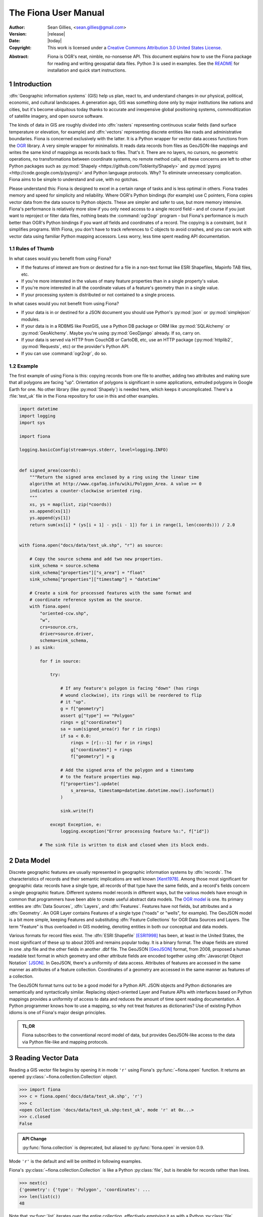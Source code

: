 =====================
The Fiona User Manual
=====================

:Author: Sean Gillies, <sean.gillies@gmail.com>
:Version: |release|
:Date: |today|
:Copyright:
  This work is licensed under a `Creative Commons Attribution 3.0
  United States License`__.

.. __: http://creativecommons.org/licenses/by/3.0/us/

:Abstract:
  Fiona is OGR's neat, nimble, no-nonsense API. This document explains how to
  use the Fiona package for reading and writing geospatial data files. Python
  3 is used in examples. See the `README <README.html>`__ for installation and
  quick start instructions.

.. sectnum::

.. _intro:

Introduction
============

:dfn:`Geographic information systems` (GIS) help us plan, react to, and
understand changes in our physical, political, economic, and cultural
landscapes. A generation ago, GIS was something done only by major institutions
like nations and cities, but it's become ubiquitous today thanks to accurate
and inexpensive global positioning systems, commoditization of satellite
imagery, and open source software.

The kinds of data in GIS are roughly divided into :dfn:`rasters` representing
continuous scalar fields (land surface temperature or elevation, for example)
and :dfn:`vectors` representing discrete entities like roads and administrative
boundaries. Fiona is concerned exclusively with the latter. It is a Python
wrapper for vector data access functions from the `OGR
<http://www.gdal.org/ogr/>`_ library.  A very simple wrapper for minimalists.
It reads data records from files as GeoJSON-like mappings and writes the same
kind of mappings as records back to files. That's it. There are no layers, no
cursors, no geometric operations, no transformations between coordinate
systems, no remote method calls; all these concerns are left to other Python
packages such as :py:mod:`Shapely <https://github.com/Toblerity/Shapely>` and
:py:mod:`pyproj <http://code.google.com/p/pyproj/>` and Python language
protocols. Why? To eliminate unnecessary complication. Fiona aims to be simple
to understand and use, with no gotchas.

Please understand this: Fiona is designed to excel in a certain range of tasks
and is less optimal in others. Fiona trades memory and speed for simplicity and
reliability. Where OGR's Python bindings (for example) use C pointers, Fiona
copies vector data from the data source to Python objects.  These are simpler
and safer to use, but more memory intensive. Fiona's performance is relatively
more slow if you only need access to a single record field – and of course if
you just want to reproject or filter data files, nothing beats the
:command:`ogr2ogr` program – but Fiona's performance is much better than OGR's
Python bindings if you want *all* fields and coordinates of a record. The
copying is a constraint, but it simplifies programs. With Fiona, you don't have
to track references to C objects to avoid crashes, and you can work with vector
data using familiar Python mapping accessors. Less worry, less time spent
reading API documentation.

Rules of Thumb
--------------

In what cases would you benefit from using Fiona?

* If the features of interest are from or destined for a file in a non-text
  format like ESRI Shapefiles, Mapinfo TAB files, etc.
* If you're more interested in the values of many feature properties than in
  a single property's value.
* If you're more interested in all the coordinate values of a feature's
  geometry than in a single value.
* If your processing system is distributed or not contained to a single
  process.

In what cases would you not benefit from using Fiona?

* If your data is in or destined for a JSON document you should use Python's
  :py:mod:`json` or :py:mod:`simplejson` modules.
* If your data is in a RDBMS like PostGIS, use a Python DB package or ORM like
  :py:mod:`SQLAlchemy` or :py:mod:`GeoAlchemy`. Maybe you're using
  :py:mod:`GeoDjango` already. If so, carry on.
* If your data is served via HTTP from CouchDB or CartoDB, etc, use an HTTP
  package (:py:mod:`httplib2`, :py:mod:`Requests`, etc) or the provider's
  Python API.
* If you can use :command:`ogr2ogr`, do so.

Example
-------

The first example of using Fiona is this: copying records from one file to
another, adding two attributes and making sure that all polygons are facing
"up". Orientation of polygons is significant in some applications, extruded
polygons in Google Earth for one. No other library (like :py:mod:`Shapely`) is
needed here, which keeps it uncomplicated. There's a :file:`test_uk` file in
the Fiona repository for use in this and other examples.

.. sourcecode:: python

  import datetime
  import logging
  import sys

  import fiona

  logging.basicConfig(stream=sys.stderr, level=logging.INFO)


  def signed_area(coords):
      """Return the signed area enclosed by a ring using the linear time
      algorithm at http://www.cgafaq.info/wiki/Polygon_Area. A value >= 0
      indicates a counter-clockwise oriented ring.
      """
      xs, ys = map(list, zip(*coords))
      xs.append(xs[1])
      ys.append(ys[1])
      return sum(xs[i] * (ys[i + 1] - ys[i - 1]) for i in range(1, len(coords))) / 2.0


  with fiona.open("docs/data/test_uk.shp", "r") as source:

      # Copy the source schema and add two new properties.
      sink_schema = source.schema
      sink_schema["properties"]["s_area"] = "float"
      sink_schema["properties"]["timestamp"] = "datetime"

      # Create a sink for processed features with the same format and
      # coordinate reference system as the source.
      with fiona.open(
          "oriented-ccw.shp",
          "w",
          crs=source.crs,
          driver=source.driver,
          schema=sink_schema,
      ) as sink:

          for f in source:

              try:

                  # If any feature's polygon is facing "down" (has rings
                  # wound clockwise), its rings will be reordered to flip
                  # it "up".
                  g = f["geometry"]
                  assert g["type"] == "Polygon"
                  rings = g["coordinates"]
                  sa = sum(signed_area(r) for r in rings)
                  if sa < 0.0:
                      rings = [r[::-1] for r in rings]
                      g["coordinates"] = rings
                      f["geometry"] = g

                  # Add the signed area of the polygon and a timestamp
                  # to the feature properties map.
                  f["properties"].update(
                      s_area=sa, timestamp=datetime.datetime.now().isoformat()
                  )

                  sink.write(f)

              except Exception, e:
                  logging.exception("Error processing feature %s:", f["id"])

          # The sink file is written to disk and closed when its block ends.

Data Model
==========

Discrete geographic features are usually represented in geographic information
systems by :dfn:`records`. The characteristics of records and their semantic
implications are well known [Kent1978]_. Among those most significant for
geographic data: records have a single type, all records of that type have the
same fields, and a record's fields concern a single geographic feature.
Different systems model records in different ways, but the various models have
enough in common that programmers have been able to create useful abstract data
models.  The `OGR model <http://www.gdal.org/ogr/ogr_arch.html>`__ is one. Its
primary entities are :dfn:`Data Sources`, :dfn:`Layers`, and :dfn:`Features`.
Features have not fields, but attributes and a :dfn:`Geometry`. An OGR Layer
contains Features of a single type ("roads" or "wells", for example). The
GeoJSON model is a bit more simple, keeping Features and substituting
:dfn:`Feature Collections` for OGR Data Sources and Layers. The term "Feature"
is thus overloaded in GIS modeling, denoting entities in both our conceptual
and data models.

Various formats for record files exist. The :dfn:`ESRI Shapefile` [ESRI1998]_
has been, at least in the United States, the most significant of these up to
about 2005 and remains popular today. It is a binary format. The shape fields
are stored in one .shp file and the other fields in another .dbf file. The
GeoJSON [GeoJSON]_ format, from 2008, proposed a human readable text format in
which geometry and other attribute fields are encoded together using
:dfn:`Javascript Object Notation` [JSON]_. In GeoJSON, there's a uniformity of
data access.  Attributes of features are accessed in the same manner as
attributes of a feature collection.  Coordinates of a geometry are accessed in
the same manner as features of a collection.

The GeoJSON format turns out to be a good model for a Python API. JSON objects
and Python dictionaries are semantically and syntactically similar. Replacing
object-oriented Layer and Feature APIs with interfaces based on Python mappings
provides a uniformity of access to data and reduces the amount of time spent
reading documentation. A Python programmer knows how to use a mapping, so why
not treat features as dictionaries? Use of existing Python idioms is one of
Fiona's major design principles.

.. admonition:: TL;DR

   Fiona subscribes to the conventional record model of data, but provides
   GeoJSON-like access to the data via Python file-like and mapping protocols.

Reading Vector Data
===================

Reading a GIS vector file begins by opening it in mode ``'r'`` using Fiona's
:py:func:`~fiona.open` function. It returns an opened
:py:class:`~fiona.collection.Collection` object.

.. sourcecode:: pycon

  >>> import fiona
  >>> c = fiona.open('docs/data/test_uk.shp', 'r')
  >>> c
  <open Collection 'docs/data/test_uk.shp:test_uk', mode 'r' at 0x...>
  >>> c.closed
  False

.. admonition:: API Change

   :py:func:`fiona.collection` is deprecated, but aliased to
   :py:func:`fiona.open` in version 0.9.

Mode ``'r'`` is the default and will be omitted in following examples.

Fiona's :py:class:`~fiona.collection.Collection` is like a Python
:py:class:`file`, but is iterable for records rather than lines.

.. sourcecode:: pycon

  >>> next(c)
  {'geometry': {'type': 'Polygon', 'coordinates': ...
  >>> len(list(c))
  48

Note that :py:func:`list` iterates over the entire collection, effectively
emptying it as with a Python :py:class:`file`.

.. sourcecode:: pycon

  >>> next(c)
  Traceback (most recent call last):
  ...
  StopIteration
  >>> len(list(c))
  0

Seeking the beginning of the file is not supported. You must reopen the
collection to get back to the beginning.

.. sourcecode:: pycon

  >>> c = fiona.open('docs/data/test_uk.shp')
  >>> len(list(c))
  48

.. admonition:: File Encoding

   The format drivers will attempt to detect the encoding of your data, but may
   fail. In my experience GDAL 1.7.2 (for example) doesn't detect that the
   encoding of the Natural Earth dataset is Windows-1252. In this case, the
   proper encoding can be specified explicitly by using the ``encoding``
   keyword parameter of :py:func:`fiona.open`: ``encoding='Windows-1252'``.

   New in version 0.9.1.

Collection indexing
-------------------

.. admonition::

   New in version 1.1.6

Features of a collection may also be accessed by index.

.. code-block:: pycon

    >>> import pprint
    >>> with fiona.open('docs/data/test_uk.shp') as src:
    ...     pprint.pprint(src[1])
    ...
    {'geometry': {'coordinates': [[(-4.663611, 51.158333),
                                   (-4.669168, 51.159439),
                                   (-4.673334, 51.161385),
                                   (-4.674445, 51.165276),
                                   (-4.67139, 51.185272),
                                   (-4.669445, 51.193054),
                                   (-4.665556, 51.195),
                                   (-4.65889, 51.195),
                                   (-4.656389, 51.192215),
                                   (-4.646389, 51.164444),
                                   (-4.646945, 51.160828),
                                   (-4.651668, 51.159439),
                                   (-4.663611, 51.158333)]],
                  'type': 'Polygon'},
     'id': '1',
     'properties': OrderedDict([(u'CAT', 232.0), (u'FIPS_CNTRY', u'UK'), (u'CNTRY_NAME', u'United Kingdom'), (u'AREA', 244820.0), (u'POP_CNTRY', 60270708.0)]),
     'type': 'Feature'}

Note that these indices are controlled by GDAL, and do not always follow Python conventions. They can start from 0, 1 (e.g. geopackages), or even other values, and have no guarantee of contiguity. Negative indices will only function correctly if indices start from 0 and are contiguous.

Closing Files
-------------

A :py:class:`~fiona.collection.Collection` involves external resources. There's
no guarantee that these will be released unless you explicitly
:py:meth:`~fiona.collection.Collection.close` the object or use
a :py:keyword:`with` statement. When a :py:class:`~fiona.collection.Collection`
is a context guard, it is closed no matter what happens within the block.

.. sourcecode:: pycon

  >>> try:
  ...     with fiona.open('docs/data/test_uk.shp') as c:
  ...         print(len(list(c)))
  ...         assert True is False
  ... except:
  ...     print(c.closed)
  ...     raise
  ...
  48
  True
  Traceback (most recent call last):
    ...
  AssertionError

An exception is raised in the :keyword:`with` block above, but as you can see
from the print statement in the :keyword:`except` clause :py:meth:`c.__exit__`
(and thereby :py:meth:`c.close`) has been called.

.. important:: Always call :py:meth:`~fiona.collection.Collection.close` or
   use :keyword:`with` and you'll never stumble over tied-up external resources,
   locked files, etc.

Format Drivers, CRS, Bounds, and Schema
=======================================

In addition to attributes like those of :py:class:`file`
(:py:attr:`~file.name`, :py:attr:`~file.mode`, :py:attr:`~file.closed`),
a :py:class:`~fiona.collection.Collection` has a read-only
:py:attr:`~fiona.collection.Collection.driver` attribute which names the
:program:`OGR` :dfn:`format driver` used to open the vector file.

.. sourcecode:: pycon

  >>> c = fiona.open('docs/data/test_uk.shp')
  >>> c.driver
  'ESRI Shapefile'

The :dfn:`coordinate reference system` (CRS) of the collection's vector data is
accessed via a read-only :py:attr:`~fiona.collection.Collection.crs` attribute.

.. sourcecode:: pycon

  >>> c.crs
  {'no_defs': True, 'ellps': 'WGS84', 'datum': 'WGS84', 'proj': 'longlat'}

The CRS is represented by a mapping of :program:`PROJ.4` parameters.

The :py:mod:`fiona.crs` module provides 3 functions to assist with these
mappings. :py:func:`~fiona.crs.to_string` converts mappings to PROJ.4 strings:

.. sourcecode:: pycon

  >>> from fiona.crs import to_string
  >>> print(to_string(c.crs))
  +datum=WGS84 +ellps=WGS84 +no_defs +proj=longlat

:py:func:`~fiona.crs.from_string` does the inverse.

.. sourcecode:: pycon

  >>> from fiona.crs import from_string
  >>> from_string("+datum=WGS84 +ellps=WGS84 +no_defs +proj=longlat")
  {'no_defs': True, 'ellps': 'WGS84', 'datum': 'WGS84', 'proj': 'longlat'}

:py:func:`~fiona.crs.from_epsg` is a shortcut to CRS mappings from EPSG codes.

.. sourcecode:: pycon

  >>> from fiona.crs import from_epsg
  >>> from_epsg(3857)
  {'init': 'epsg:3857', 'no_defs': True}

.. admonition:: No Validation

   Both :py:func:`~fiona.crs.from_epsg` and :py:func:`~fiona.crs.from_string`
   simply restructure data, they do not ensure that the resulting mapping is
   a pre-defined or otherwise valid CRS in any way.

The number of records in the collection's file can be obtained via Python's
built in :py:func:`len` function.

.. sourcecode:: pycon

  >>> len(c)
  48

The :dfn:`minimum bounding rectangle` (MBR) or :dfn:`bounds` of the
collection's records is obtained via a read-only
:py:attr:`~fiona.collection.Collection.bounds` attribute.

.. sourcecode:: pycon

  >>> c.bounds
  (-8.621389, 49.911659, 1.749444, 60.844444)

Finally, the schema of its record type (a vector file has a single type of
record, remember) is accessed via a read-only
:py:attr:`~fiona.collection.Collection.schema` attribute. It has 'geometry'
and 'properties' items. The former is a string and the latter is an ordered
dict with items having the same order as the fields in the data file.

.. sourcecode:: pycon

  >>> import pprint
  >>> pprint.pprint(c.schema)
  {'geometry': 'Polygon',
   'properties': {'CAT': 'float:16',
                  'FIPS_CNTRY': 'str',
                  'CNTRY_NAME': 'str',
                  'AREA': 'float:15.2',
                  'POP_CNTRY': 'float:15.2'}}

Keeping Schemas Simple
----------------------

Fiona takes a less is more approach to record types and schemas. Data about
record types is structured as closely to data about records as can be done.
Modulo a record's 'id' key, the keys of a schema mapping are the same as the
keys of the collection's record mappings.

.. sourcecode:: pycon

  >>> rec = next(c)
  >>> set(rec.keys()) - set(c.schema.keys())
  {'id'}
  >>> set(rec['properties'].keys()) == set(c.schema['properties'].keys())
  True

The values of the schema mapping are either additional mappings or field type
names like 'Polygon', 'float', and 'str'. The corresponding Python types can
be found in a dictionary named :py:attr:`fiona.FIELD_TYPES_MAP`.

.. sourcecode:: pycon

  >>> pprint.pprint(fiona.FIELD_TYPES_MAP)
  {'date': <class 'fiona.rfc3339.FionaDateType'>,
   'datetime': <class 'fiona.rfc3339.FionaDateTimeType'>,
   'float': <class 'float'>,
   'int': <class 'int'>,
   'str': <class 'str'>,
   'time': <class 'fiona.rfc3339.FionaTimeType'>}

Field Types
-----------

In a nutshell, the types and their names are as near to what you'd expect in
Python (or Javascript) as possible. The 'str' vs 'unicode' muddle is a fact of
life in Python < 3.0. Fiona records have Unicode strings, but their field type
name is 'str' (looking forward to Python 3).

.. sourcecode:: pycon

  >>> type(rec['properties']['CNTRY_NAME'])
  <class 'str'>
  >>> c.schema['properties']['CNTRY_NAME']
  'str'
  >>> fiona.FIELD_TYPES_MAP[c.schema['properties']['CNTRY_NAME']]
  <class 'str'>

String type fields may also indicate their maximum width. A value of 'str:25'
indicates that all values will be no longer than 25 characters. If this value
is used in the schema of a file opened for writing, values of that property
will be truncated at 25 characters. The default width is 80 chars, which means
'str' and 'str:80' are more or less equivalent.

Fiona provides a function to get the width of a property.

.. sourcecode:: pycon

  >>> from fiona import prop_width
  >>> prop_width('str:25')
  25
  >>> prop_width('str')
  80

Another function gets the proper Python type of a property.

.. sourcecode:: pycon

  >>> from fiona import prop_type
  >>> prop_type('int')
  <type 'int'>
  >>> prop_type('float')
  <type 'float'>
  >>> prop_type('str:25')
  <class 'str'>

The example above is for Python 3. With Python 2, the type of 'str' properties
is 'unicode'.

.. sourcecode:: pycon

  >>> prop_type('str:25')
  <class 'unicode'>

Geometry Types
--------------

Fiona supports the geometry types in GeoJSON and their 3D variants. This means
that the value of a schema's geometry item will be one of the following:

 - Point
 - LineString
 - Polygon
 - MultiPoint
 - MultiLineString
 - MultiPolygon
 - GeometryCollection
 - 3D Point
 - 3D LineString
 - 3D Polygon
 - 3D MultiPoint
 - 3D MultiLineString
 - 3D MultiPolygon
 - 3D GeometryCollection

The last seven of these, the 3D types, apply only to collection schema. The
geometry types of features are always one of the first seven. A '3D Point'
collection, for example, always has features with geometry type 'Point'. The
coordinates of those geometries will be (x, y, z) tuples.

Note that one of the most common vector data formats, Esri's Shapefile, has no
'MultiLineString' or 'MultiPolygon' schema geometries. However, a Shapefile
that indicates 'Polygon' in its schema may yield either 'Polygon' or
'MultiPolygon' features.

Records
=======

A record you get from a collection is a Python :py:class:`dict` structured
exactly like a GeoJSON Feature. Fiona records are self-describing; the names of
its fields are contained within the data structure and the values in the fields
are typed properly for the type of record. Numeric field values are instances
of type :py:class:`int` and :py:class:`float`, for example, not strings.

.. sourcecode:: pycon

  >>> pprint.pprint(rec)
  {'geometry': {'coordinates': [[(-4.663611, 51.158333),
                                 (-4.669168, 51.159439),
                                 (-4.673334, 51.161385),
                                 (-4.674445, 51.165276),
                                 (-4.67139, 51.185272),
                                 (-4.669445, 51.193054),
                                 (-4.665556, 51.195),
                                 (-4.65889, 51.195),
                                 (-4.656389, 51.192215),
                                 (-4.646389, 51.164444),
                                 (-4.646945, 51.160828),
                                 (-4.651668, 51.159439),
                                 (-4.663611, 51.158333)]],
                'type': 'Polygon'},
   'id': '1',
   'properties': {'CAT': 232.0,
                  'FIPS_CNTRY': 'UK',
                  'CNTRY_NAME': 'United Kingdom',
                  'AREA': 244820.0,
                  'POP_CNTRY': 60270708.0}}

The record data has no references to the
:py:class:`~fiona.collection.Collection` from which it originates or to any
other external resource. It's entirely independent and safe to use in any way.
Closing the collection does not affect the record at all.

.. sourcecode:: pycon

  >>> c.close()
  >>> rec['id']
  '1'

Record Id
---------

A record has an ``id`` key. As in the GeoJSON specification, its corresponding
value is a string unique within the data file.

.. sourcecode:: pycon

  >>> c = fiona.open('docs/data/test_uk.shp')
  >>> rec = next(c)
  >>> rec['id']
  '0'

.. admonition:: OGR Details

   In the :program:`OGR` model, feature ids are long integers. Fiona record ids
   are therefore usually string representations of integer record indexes.

Record Properties
-----------------

A record has a ``properties`` key. Its corresponding value is a mapping: an
ordered dict to be precise. The keys of the properties mapping are the same as
the keys of the properties mapping in the schema of the collection the record
comes from (see above).

.. sourcecode:: pycon

  >>> pprint.pprint(rec['properties'])
  {'CAT': 232.0,
   'FIPS_CNTRY': 'UK',
   'CNTRY_NAME': 'United Kingdom',
   'AREA': 244820.0,
   'POP_CNTRY': 60270708.0}

Record Geometry
---------------

A record has a ``geometry`` key. Its corresponding value is a mapping with
``type`` and ``coordinates`` keys.

.. sourcecode:: pycon

  >>> pprint.pprint(rec['geometry'])
  {'coordinates': [[(0.899167, 51.357216),
                    (0.885278, 51.35833),
                    (0.7875, 51.369438),
                    (0.781111, 51.370552),
                    (0.766111, 51.375832),
                    (0.759444, 51.380829),
                    (0.745278, 51.39444),
                    (0.740833, 51.400276),
                    (0.735, 51.408333),
                    (0.740556, 51.429718),
                    (0.748889, 51.443604),
                    (0.760278, 51.444717),
                    (0.791111, 51.439995),
                    (0.892222, 51.421387),
                    (0.904167, 51.418884),
                    (0.908889, 51.416939),
                    (0.930555, 51.398888),
                    (0.936667, 51.393608),
                    (0.943889, 51.384995),
                    (0.9475, 51.378609),
                    (0.947778, 51.374718),
                    (0.946944, 51.371109),
                    (0.9425, 51.369164),
                    (0.904722, 51.358055),
                    (0.899167, 51.357216)]],
   'type': 'Polygon'}

Since the coordinates are just tuples, or lists of tuples, or lists of lists of
tuples, the ``type`` tells you how to interpret them.

+-------------------+---------------------------------------------------+
| Type              | Coordinates                                       |
+===================+===================================================+
| Point             | A single (x, y) tuple                             |
+-------------------+---------------------------------------------------+
| LineString        | A list of (x, y) tuple vertices                   |
+-------------------+---------------------------------------------------+
| Polygon           | A list of rings (each a list of (x, y) tuples)    |
+-------------------+---------------------------------------------------+
| MultiPoint        | A list of points (each a single (x, y) tuple)     |
+-------------------+---------------------------------------------------+
| MultiLineString   | A list of lines (each a list of (x, y) tuples)    |
+-------------------+---------------------------------------------------+
| MultiPolygon      | A list of polygons (see above)                    |
+-------------------+---------------------------------------------------+

Fiona, like the GeoJSON format, has both Northern Hemisphere "North is up" and
Cartesian "X-Y" biases. The values within a tuple that denoted as ``(x, y)``
above are either (longitude E of the prime meridian, latitude N of the equator)
or, for other projected coordinate systems, (easting, northing).

.. admonition:: Long-Lat, not Lat-Long

   Even though most of us say "lat, long" out loud, Fiona's ``x,y`` is always
   easting, northing, which means ``(long, lat)``. Longitude first and latitude
   second, consistent with the GeoJSON format specification.

Point Set Theory and Simple Features
------------------------------------

In a proper, well-scrubbed vector data file the geometry mappings explained
above are representations of geometric objects made up of :dfn:`point sets`.
The following

.. sourcecode:: python

  {"type": "LineString", "coordinates": [(0.0, 0.0), (0.0, 1.0)]}

represents not just two points, but the set of infinitely many points along the
line of length 1.0 from ``(0.0, 0.0)`` to ``(0.0, 1.0)``. In the application of
point set theory commonly called :dfn:`Simple Features Access` [SFA]_ two
geometric objects are equal if their point sets are equal whether they are
equal in the Python sense or not. If you have Shapely (which implements Simple
Features Access) installed, you can see this in by verifying the following.

.. sourcecode:: pycon

  >>> from shapely.geometry import shape
  >>> l1 = shape(
  ...     {'type': 'LineString', 'coordinates': [(0, 0), (2, 2)]})
  >>> l2 = shape(
  ...     {'type': 'LineString', 'coordinates': [(0, 0), (1, 1), (2, 2)]})
  >>> l1 == l2
  False
  >>> l1.equals(l2)
  True

.. admonition:: Dirty data

   Some files may contain vectors that are :dfn:`invalid` from a simple
   features standpoint due to accident (inadequate quality control on the
   producer's end), intention ("dirty" vectors saved to a file for special
   treatment) or discrepancies of the numeric precision models (Fiona can't
   handle fixed precision models yet). Fiona doesn't sniff for or attempt to
   clean dirty data, so make sure you're getting yours from a clean source.

Writing Vector Data
===================

A vector file can be opened for writing in mode ``'a'`` (append) or mode
``'w'`` (write).

.. admonition:: Note

   The in situ "update" mode of :program:`OGR` is quite format dependent
   and is therefore not supported by Fiona.

Appending Data to Existing Files
--------------------------------

Let's start with the simplest if not most common use case, adding new records
to an existing file. The file is copied before modification and a suitable
record extracted in the example below.

.. sourcecode:: pycon

  >>> with fiona.open('docs/data/test_uk.shp') as c:
  ...     rec = next(c)
  >>> rec['id'] = '-1'
  >>> rec['properties']['CNTRY_NAME'] = 'Gondor'
  >>> import os
  >>> os.system("cp docs/data/test_uk.* /tmp")
  0

The coordinate reference system. format, and schema of the file are already
defined, so it's opened with just two arguments as for reading, but in ``'a'``
mode. The new record is written to the end of the file using the
:py:meth:`~fiona.collection.Collection.write` method. Accordingly, the length
of the file grows from 48 to 49.

.. sourcecode:: pycon

  >>> with fiona.open('/tmp/test_uk.shp', 'a') as c:
  ...     print(len(c))
  ...     c.write(rec)
  ...     print(len(c))
  ...
  48
  49

The record you write must match the file's schema (because a file contains one
type of record, remember). You'll get a :py:class:`ValueError` if it doesn't.

.. sourcecode:: pycon

  >>> with fiona.open('/tmp/test_uk.shp', 'a') as c:
  ...     c.write({'properties': {'foo': 'bar'}})
  ...
  Traceback (most recent call last):
    ...
  ValueError: Record data not match collection schema

Now, what about record ids? The id of a record written to a file is ignored and
replaced by the next value appropriate for the file. If you read the file just
appended to above,

.. sourcecode:: pycon

  >>> with fiona.open('/tmp/test_uk.shp', 'a') as c:
  ...     records = list(c)
  >>> records[-1]['id']
  '48'
  >>> records[-1]['properties']['CNTRY_NAME']
  'Gondor'

You'll see that the id of ``'-1'`` which the record had when written is
replaced by ``'48'``.

The :py:meth:`~fiona.collection.Collection.write` method writes a single
record to the collection's file. Its sibling
:py:meth:`~fiona.collection.Collection.writerecords` writes a sequence (or
iterator) of records.

.. sourcecode:: pycon

  >>> with fiona.open('/tmp/test_uk.shp', 'a') as c:
  ...     c.writerecords([rec, rec, rec])
  ...     print(len(c))
  ...
  52

.. admonition:: Duplication

   Fiona's collections do not guard against duplication. The code above will
   write 3 duplicate records to the file, and they will be given unique
   sequential ids.

.. admonition:: Transactions

   Fiona uses transactions during write operations to ensure data integrity.
   :py:meth:`writerecords` will start and commit one transaction. If there
   are lots of records, intermediate commits will be performed at reasonable
   intervals.

   Depending on the driver, a transaction can be a very costly operation.
   Since :py:meth:`write` is just a thin convenience wrapper that calls
   :py:meth:`writerecords` with a single record, you may experience significant
   performance issue if you write lots of features one by one using this method.
   Consider preparing your data first and then writing it in a single call to
   :py:meth:`writerecords`.

.. admonition:: Buffering

   Fiona's output is buffered. The records passed to :py:meth:`write` and
   :py:meth:`writerecords` are flushed to disk when the collection is closed.
   You may also call :py:meth:`flush` periodically to write the buffer contents
   to disk.

Creating files of the same structure
------------------------------------

Writing a new file is more complex than appending to an existing file because
the file CRS, format, and schema have not yet been defined and must be done so
by the programmer. Still, it's not very complicated. A schema is just
a mapping, as described above. A CRS is also just a mapping, and the possible
formats are enumerated in the :py:attr:`fiona.supported_drivers` list.

Review the parameters of our demo file.

.. sourcecode:: pycon

  >>> with fiona.open('docs/data/test_uk.shp') as source:
  ...     source_driver = source.driver
  ...     source_crs = source.crs
  ...     source_schema = source.schema
  ...
  >>> source_driver
  'ESRI Shapefile'
  >>> source_crs
  {'no_defs': True, 'ellps': 'WGS84', 'datum': 'WGS84', 'proj': 'longlat'}
  >>> pprint.pprint(source_schema)
  {'geometry': 'Polygon',
   'properties': {'CAT': 'float:16',
                  'FIPS_CNTRY': 'str',
                  'CNTRY_NAME': 'str',
                  'AREA': 'float:15.2',
                  'POP_CNTRY': 'float:15.2'}}

We can create a new file using them.

.. sourcecode:: pycon

  >>> with fiona.open(
  ...         '/tmp/foo.shp',
  ...         'w',
  ...         driver=source_driver,
  ...         crs=source_crs,
  ...         schema=source_schema) as c:
  ...     print(len(c))
  ...     c.write(rec)
  ...     print(len(c))
  ...
  0
  1
  >>> c.closed
  True
  >>> len(c)
  1

Because the properties of the source schema are ordered and are passed in the
same order to the write-mode collection, the written file's fields have the
same order as those of the source file.

.. sourcecode:: console

  $ ogrinfo /tmp/foo.shp foo -so
  INFO: Open of `/tmp/foo.shp'
        using driver `ESRI Shapefile' successful.

  Layer name: foo
  Geometry: 3D Polygon
  Feature Count: 1
  Extent: (0.735000, 51.357216) - (0.947778, 51.444717)
  Layer SRS WKT:
  GEOGCS["GCS_WGS_1984",
      DATUM["WGS_1984",
          SPHEROID["WGS_84",6378137,298.257223563]],
      PRIMEM["Greenwich",0],
      UNIT["Degree",0.017453292519943295]]
  CAT: Real (16.0)
  FIPS_CNTRY: String (80.0)
  CNTRY_NAME: String (80.0)
  AREA: Real (15.2)
  POP_CNTRY: Real (15.2)

The :py:attr:`~fiona.collection.Collection.meta` attribute makes duplication of
a file's meta properties even easier.

.. sourcecode:: pycon

  >>> source = fiona.open('docs/data/test_uk.shp')
  >>> sink = fiona.open('/tmp/foo.shp', 'w', **source.meta)

Writing new files from scratch
-------------------------------

To write a new file from scratch we have to define our own specific driver, crs and schema.

To ensure the order of the attribute fields is predictable, in both the schema and the actual manifestation as feature attributes, we will use ordered dictionaries.

.. sourcecode:: pycon

  >>> from collections import OrderedDict

Consider the following record, structured in accordance to the `Python geo protocol <https://gist.github.com/sgillies/2217756>`__, representing the Eiffel Tower using a point geometry with UTM coordinates in zone 31N.

.. sourcecode:: pycon

  >>> eiffel_tower =  {
  ...   'geometry': {
  ...     'type': 'Point',
  ...     'coordinates': (448252, 5411935)
  ...   },
  ...   'properties': OrderedDict([
  ...     ('name', 'Eiffel Tower'),
  ...     ('height', 300.01),
  ...     ('view', 'scenic'),
  ...     ('year', 1889)
  ...   ])
  ... }

A corresponding scheme could be:

.. sourcecode:: pycon

  >>> landmarks_schema = {
  ...   'geometry': 'Point',
  ...   'properties': OrderedDict([
  ...     ('name', 'str'),
  ...     ('height', 'float'),
  ...     ('view', 'str'),
  ...     ('year', 'int')
  ...   ])
  ... }

The coordinate reference system of these landmark coordinates is ETRS89 / UTM zone 31N which is referenced in the EPSG database as EPSG:25831.

.. sourcecode:: pycon

  >>> from fiona.crs import from_epsg
  >>> landmarks_crs = from_epsg(25831)

An appropriate driver could be:

.. sourcecode:: pycon

  >>> output_driver = "GeoJSON"

Having specified schema, crs and driver, we are ready to open a file for writing our record:

.. sourcecode:: pycon

  >>> with fiona.open(
  ...         '/tmp/foo.geojson',
  ...         'w',
  ...         driver=output_driver,
  ...         crs=landmarks_crs,
  ...         schema=landmarks_schema) as c:
  ...     c.write(eiffel_tower)
  ...

  >>> import pprint
  >>> with fiona.open('/tmp/foo.geojson') as source:
  ...   for record in source:
  ...     pprint.pprint(record)
  {'geometry': {'coordinates': (448252.0, 5411935.0), 'type': 'Point'},
   'id': '0',
   'properties': OrderedDict([('name', 'Eiffel Tower'),
                              ('height', 300.01),
                              ('view', 'scenic'),
                              ('year', 1889)]),
   'type': 'Feature'}

Ordering Record Fields
......................

Beginning with Fiona 1.0.1, the 'properties' item of :py:func:`fiona.open`'s
'schema' keyword argument may be an ordered dict or a list of (key, value)
pairs, specifying an ordering that carries into written files. If an ordinary
dict is given, the ordering is determined by the output of that dict's
:py:func:`~items` method.

For example, since

.. sourcecode:: pycon

  >>> {'bar': 'int', 'foo': 'str'}.keys()
  ['foo', 'bar']

a schema of ``{'properties': {'bar': 'int', 'foo': 'str'}}`` will produce
a shapefile where the first field is 'foo' and the second field is 'bar'. If
you want 'bar' to be the first field, you must use a list of property items

.. sourcecode:: python

  c = fiona.open(
      "/tmp/file.shp",
      "w",
      schema={"properties": [("bar", "int"), ("foo", "str")], ...},
      ...,
  )

or an ordered dict.

.. sourcecode:: python

  from collections import OrderedDict

  schema_props = OrderedDict([("bar", "int"), ("foo", "str")])

  c = fiona.open("/tmp/file.shp", "w", schema={"properties": schema_props, ...}, ...)


3D Coordinates and Geometry Types
---------------------------------

If you write 3D coordinates, ones having (x, y, z) tuples, to a 2D file
('Point' schema geometry, for example) the z values will be lost.

.. sourcecode:: python

  schema_props = OrderedDict([("foo", "str")])

  feature = {
      "geometry": {"type": "Point", "coordinates": (-1, 1, 5)},
      "properties": OrderedDict([("foo", "bar")]),
  }

  with fiona.open(
      "/tmp/file.shp",
      "w",
      driver="ESRI Shapefile",
      schema={"geometry": "Point", "properties": schema_props},
  ) as collection:
      collection.write(feature)

  with fiona.open("/tmp/file.shp") as collection:
      print(next(collection)["geometry"])

  # {'type': 'Point', 'coordinates': (-1.0, 1.0)}

If you write 2D coordinates, ones having only (x, y) tuples, to a 3D file ('3D
Point' schema geometry, for example) a default z value of 0 will be provided.

.. sourcecode:: python

  feature = {
      "geometry": {"type": "Point", "coordinates": (-1, 1)},
      "properties": OrderedDict([("foo", "bar")]),
  }

  with fiona.open(
      "/tmp/file.shp",
      "w",
      driver="ESRI Shapefile",
      schema={"geometry": "3D Point", "properties": schema_props},
  ) as collection:
      collection.write(feature)

  with fiona.open("/tmp/file.shp") as collection:
      print(next(collection)["geometry"])

  # {'type': 'Point', 'coordinates': (-1.0, 1.0, 0.0)}

Advanced Topics
===============

OGR configuration options
-------------------------

GDAL/OGR has a large number of features that are controlled by global or
thread-local configuration options. Fiona allows you to configure these options
using a context manager, ``fiona.Env``. This class's constructor takes GDAL/OGR
configuration options as keyword arguments. To see debugging information from
GDAL/OGR, for example, you may do the following.

.. sourcecode:: python

    import logging

    import fiona


    logging.basicConfig(level=logging.DEBUG)

    with fiona.Env(CPL_DEBUG=True):
        fiona.open("tests/data/coutwildrnp.shp")

The following extra messages will appear in the Python logger's output.::

    DEBUG:fiona._env:CPLE_None in GNM: GNMRegisterAllInternal
    DEBUG:fiona._env:CPLE_None in GNM: RegisterGNMFile
    DEBUG:fiona._env:CPLE_None in GNM: RegisterGNMdatabase
    DEBUG:fiona._env:CPLE_None in GNM: GNMRegisterAllInternal
    DEBUG:fiona._env:CPLE_None in GNM: RegisterGNMFile
    DEBUG:fiona._env:CPLE_None in GNM: RegisterGNMdatabase
    DEBUG:fiona._env:CPLE_None in GDAL: GDALOpen(tests/data/coutwildrnp.shp, this=0x1683930) succeeds as ESRI Shapefile.

If you call ``fiona.open()`` with no surrounding ``Env`` environment, one will
be created for you.

When your program exits the environent's with block the configuration reverts
to its previous state.

Cloud storage credentials
-------------------------

One of the most important uses of ``fiona.Env`` is to set credentials for
accessing data stored in AWS S3 or another cloud storage system.

.. sourcecode:: python

        from fiona.session import AWSSession
        import fiona

        with fiona.Env(
            session=AWSSession(aws_access_key_id="key", aws_secret_access_key="secret",)
        ):
            fiona.open("zip+s3://example-bucket/example.zip")

The AWSSession class is currently the only credential session manager in Fiona.
The source code has an example of how classes for other cloud storage providers
may be implemented.  AWSSession relies upon boto3 and botocore, which will be
installed as extra dependencies of Fiona if you run ``pip install fiona[s3]``.

If you call ``fiona.open()`` with no surrounding ``Env`` and pass a path to an
S3 object, a session will be created for you using code equivalent to the
following code.

.. sourcecode:: python

    import boto3

    from fiona.session import AWSSession
    import fiona

    with fiona.Env(session=AWSSession(boto3.Session())):
        fiona.open("zip+s3://fiona-testing/coutwildrnp.zip")

Slicing and masking iterators
-----------------------------

With some vector data formats a spatial index accompanies the data file,
allowing efficient bounding box searches. A collection's
:py:meth:`~fiona.collection.Collection.items` method returns an iterator over
pairs of FIDs and records that intersect a given ``(minx, miny, maxx, maxy)``
bounding box or geometry object. The
collection's own coordinate reference system (see below) is used to interpret
the box's values. If you want a list of the iterator's items, pass it to Python's
builtin :py:func:`list` as shown below.

.. sourcecode:: pycon

  >>> c = fiona.open('docs/data/test_uk.shp')
  >>> hits = list(c.items(bbox=(-5.0, 55.0, 0.0, 60.0)))
  >>> len(hits)
  7

The iterator method takes the same ``stop`` or ``start, stop[, step]``
slicing arguments as :py:func:`itertools.islice`.
To get just the first two items from that iterator, pass a stop index.

.. sourcecode:: pycon

    >>> hits = c.items(2, bbox=(-5.0, 55.0, 0.0, 60.0))
    >>> len(list(hits))
    2

To get the third through fifth items from that iterator, pass start and stop
indexes.

.. sourcecode:: pycon

    >>> hits = c.items(2, 5, bbox=(-5.0, 55.0, 0.0, 60.0))
    >>> len(list(hits))
    3

To filter features by property values, use Python's builtin :py:func:`filter` and
:py:keyword:`lambda` or your own filter function that takes a single feature
record and returns ``True`` or ``False``.

.. sourcecode:: pycon

  >>> def pass_positive_area(rec):
  ...     return rec['properties'].get('AREA', 0.0) > 0.0
  ...
  >>> c = fiona.open('docs/data/test_uk.shp')
  >>> hits = filter(pass_positive_area, c)
  >>> len(list(hits))
  48

Reading Multilayer data
-----------------------

Up to this point, only simple datasets with one thematic layer or feature type
per file have been shown and the venerable Esri Shapefile has been the primary
example. Other GIS data formats can encode multiple layers or feature types
within a single file or directory. Esri's `File Geodatabase
<http://www.gdal.org/ogr/drv_filegdb.html>`__ is one example of such a format.
A more useful example, for the purpose of this manual, is a directory
comprising multiple shapefiles. The following three shell commands will create
just such a two layered data source from the test data distributed with Fiona.

.. sourcecode:: console

  $ mkdir /tmp/data
  $ ogr2ogr /tmp/data/ docs/data/test_uk.shp test_uk -nln foo
  $ ogr2ogr /tmp/data/ docs/data/test_uk.shp test_uk -nln bar

The layers of a data source can be listed using :py:func:`fiona.listlayers`. In
the shapefile format case, layer names match base names of the files.

.. sourcecode:: pycon

  >>> fiona.listlayers('/tmp/data')
  ['bar', 'foo']

Unlike OGR, Fiona has no classes representing layers or data sources. To access
the features of a layer, open a collection using the path to the data source
and specify the layer by name using the `layer` keyword.

.. sourcecode:: pycon

  >>> import pprint
  >>> datasrc_path = '/tmp/data'
  >>> for name in fiona.listlayers(datasrc_path):
  ...     with fiona.open(datasrc_path, layer=name) as c:
  ...         pprint.pprint(c.schema)
  ...
  {'geometry': 'Polygon',
   'properties': {'CAT': 'float:16',
                  'FIPS_CNTRY': 'str',
                  'CNTRY_NAME': 'str',
                  'AREA': 'float:15.2',
                  'POP_CNTRY': 'float:15.2'}}
  {'geometry': 'Polygon',
   'properties': {'CAT': 'float:16',
                  'FIPS_CNTRY': 'str',
                  'CNTRY_NAME': 'str',
                  'AREA': 'float:15.2',
                  'POP_CNTRY': 'float:15.2'}}

Layers may also be specified by their index.

.. sourcecode:: pycon

  >>> for i, name in enumerate(fiona.listlayers(datasrc_path)):
  ...     with fiona.open(datasrc_path, layer=i) as c:
  ...         print(len(c))
  ...
  48
  48

If no layer is specified, :py:func:`fiona.open` returns an open collection
using the first layer.

.. sourcecode:: pycon

  >>> with fiona.open(datasrc_path) as c:
  ...     c.name == fiona.listlayers(datasrc_path)[0]
  ...
  True

The most general way to open a shapefile for reading, using all of the
parameters of :py:func:`fiona.open`, is to treat it as a data source with
a named layer.

.. sourcecode:: pycon

  >>> fiona.open('docs/data/test_uk.shp', 'r', layer='test_uk')

In practice, it is fine to rely on the implicit first layer and default ``'r'``
mode and open a shapefile like this:

.. sourcecode:: pycon

  >>> fiona.open('docs/data/test_uk.shp')

Writing Multilayer data
-----------------------

To write an entirely new layer to a multilayer data source, simply provide
a unique name to the `layer` keyword argument.

.. sourcecode:: pycon

  >>> 'wah' not in fiona.listlayers(datasrc_path)
  True
  >>> with fiona.open(datasrc_path, layer='bar') as c:
  ...     with fiona.open(datasrc_path, 'w', layer='wah', **c.meta) as d:
  ...         d.write(next(c))
  ...
  >>> fiona.listlayers(datasrc_path)
  ['bar', 'foo', 'wah']

In ``'w'`` mode, existing layers will be overwritten if specified, just as normal
files are overwritten by Python's :py:func:`open` function.

.. sourcecode:: pycon

  >>> 'wah' in fiona.listlayers(datasrc_path)
  True
  >>> with fiona.open(datasrc_path, layer='bar') as c:
  ...     with fiona.open(datasrc_path, 'w', layer='wah', **c.meta) as d:
  ...         # Overwrites the existing layer named 'wah'!

Virtual filesystems
-------------------

Zip and Tar archives can be treated as virtual filesystems and collections can
be made from paths and layers within them. In other words, Fiona lets you read
zipped shapefiles. For example, make a Zip archive from the shapefile
distributed with Fiona.

.. sourcecode:: console

  $ zip /tmp/zed.zip docs/data/test_uk.*
  adding: docs/data/test_uk.shp (deflated 48%)
  adding: docs/data/test_uk.shx (deflated 37%)
  adding: docs/data/test_uk.dbf (deflated 98%)
  adding: docs/data/test_uk.prj (deflated 15%)

The `vfs` keyword parameter for :py:func:`fiona.listlayers` and
:py:func:`fiona.open` may be an Apache Commons VFS style string beginning with
"zip://" or "tar://" and followed by an absolute or relative path to the
archive file. When this parameter is used, the first argument to must be an
absolute path within that archive. The layers in that Zip archive are:

.. sourcecode:: pycon

  >>> import fiona
  >>> fiona.listlayers('/docs/data', vfs='zip:///tmp/zed.zip')
  ['test_uk']

The single shapefile may also be accessed like so:

.. sourcecode:: pycon

  >>> with fiona.open(
  ...         '/docs/data/test_uk.shp',
  ...         vfs='zip:///tmp/zed.zip') as c:
  ...     print(len(c))
  ...
  48

MemoryFile and ZipMemoryFile
----------------------------

:py:class:`fiona.io.MemoryFile` and :py:class:`fiona.io.ZipMemoryFile` allow
formatted feature collections, even zipped feature collections, to be read or
written in memory, with no filesystem access required. For example, you may
have a zipped shapefile in a stream of bytes coming from a web upload or
download.

.. code-block:: pycon

    >>> data = open('tests/data/coutwildrnp.zip', 'rb').read()
    >>> len(data)
    154006
    >>> data[:20]
    b'PK\x03\x04\x14\x00\x00\x00\x00\x00\xaa~VM\xech\xae\x1e\xec\xab'

The feature collection in this stream of bytes can be accessed by wrapping it
in an instance of ZipMemoryFile.

.. code-block:: pycon

    >>> from fiona.io import ZipMemoryFile
    >>> with ZipMemoryFile(data) as zip:
    ...     with zip.open('coutwildrnp.shp') as collection:
    ...         print(len(collection))
    ...         print(collection.schema)
    ...
    67
    {'properties': OrderedDict([('PERIMETER', 'float:24.15'), ('FEATURE2', 'str:80'), ('NAME', 'str:80'), ('FEATURE1', 'str:80'), ('URL', 'str:101'), ('AGBUR', 'str:80'), ('AREA', 'float:24.15'), ('STATE_FIPS', 'str:80'), ('WILDRNP020', 'int:10'), ('STATE', 'str:80')]), 'geometry': 'Polygon'}

*New in 1.8.0*

Fiona command line interface
======

Fiona comes with a command line interface called "fio". See the
`CLI Documentation <cli.html>`__ for detailed usage instructions.

Final Notes
===========

This manual is a work in progress and will grow and improve with Fiona.
Questions and suggestions are very welcome. Please feel free to use the `issue
tracker <https://github.com/Toblerity/Fiona/issues>`__ or email the author
directly.

Do see the `README <README.html>`__ for installation instructions and
information about supported versions of Python and other software dependencies.

Fiona would not be possible without the `contributions of other developers
<README.html#credits>`__, especially Frank Warmerdam and Even Rouault, the
developers of GDAL/OGR; and Mike Weisman, who saved Fiona from neglect and
obscurity.

References
==========

.. [Kent1978] William Kent, Data and Reality, North Holland, 1978.
.. [ESRI1998] ESRI Shapefile Technical Description. July 1998. http://www.esri.com/library/whitepapers/pdfs/shapefile.pdf
.. [GeoJSON] http://geojson.org
.. [JSON] http://www.ietf.org/rfc/rfc4627
.. [SFA] http://en.wikipedia.org/wiki/Simple_feature_access

